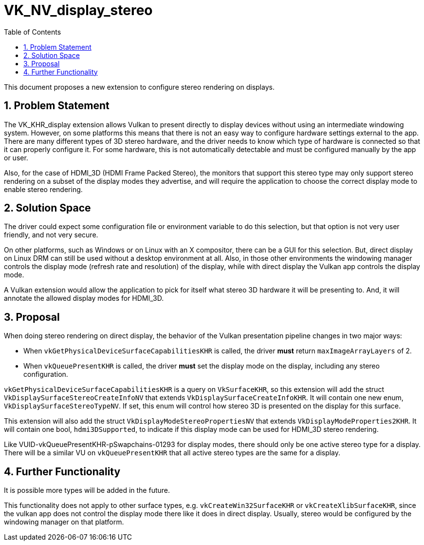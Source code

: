 // Copyright 2021-2024 The Khronos Group Inc.
//
// SPDX-License-Identifier: CC-BY-4.0

= VK_NV_display_stereo
:toc: left
:docs: https://docs.vulkan.org/spec/latest/
:extensions: {docs}appendices/extensions.html#
:sectnums:

This document proposes a new extension to configure stereo rendering on displays.

== Problem Statement

The VK_KHR_display extension allows Vulkan to present directly to display devices without using an intermediate windowing system.
However, on some platforms this means that there is not an easy way to configure hardware settings external to the app.
There are many different types of 3D stereo hardware, and the driver needs to know which type of hardware is connected so that
it can properly configure it. For some hardware, this is not automatically detectable and must be configured manually by the app or user.

Also, for the case of HDMI_3D (HDMI Frame Packed Stereo), the monitors that support this stereo type may only support
stereo rendering on a subset of the display modes they advertise, and will require the application to choose the correct display mode to
enable stereo rendering.

== Solution Space

The driver could expect some configuration file or environment variable to do this selection, but that option is not very user friendly,
and not very secure.

On other platforms, such as Windows or on Linux with an X compositor, there can be a GUI for this selection.
But, direct display on Linux DRM can still be used without a desktop environment at all.
Also, in those other environments the windowing manager controls the display mode (refresh rate and resolution) of the display,
while with direct display the Vulkan app controls the display mode.

A Vulkan extension would allow the application to pick for itself what stereo 3D hardware it will be presenting to. And, it will
annotate the allowed display modes for HDMI_3D.

== Proposal

When doing stereo rendering on direct display, the behavior of the Vulkan presentation pipeline changes in two major ways:

  * When `vkGetPhysicalDeviceSurfaceCapabilitiesKHR` is called, the driver *must* return `maxImageArrayLayers` of 2.
  * When `vkQueuePresentKHR` is called, the driver *must* set the display mode on the display, including any stereo configuration.

`vkGetPhysicalDeviceSurfaceCapabilitiesKHR` is a query on `VkSurfaceKHR`, so this extension will add the struct
`VkDisplaySurfaceStereoCreateInfoNV` that extends `VkDisplaySurfaceCreateInfoKHR`.
It will contain one new enum, `VkDisplaySurfaceStereoTypeNV`.
If set, this enum will control how stereo 3D is presented on the display for this surface.

This extension will also add the struct `VkDisplayModeStereoPropertiesNV` that extends `VkDisplayModeProperties2KHR`.
It will contain one bool, `hdmi3DSupported`, to indicate if this display mode can be used for HDMI_3D stereo rendering.

Like VUID-vkQueuePresentKHR-pSwapchains-01293 for display modes, there should only be one active stereo type for a display.
There will be a similar VU on `vkQueuePresentKHR` that all active stereo types are the same for a display.

== Further Functionality

It is possible more types will be added in the future.

This functionality does not apply to other surface types, e.g. `vkCreateWin32SurfaceKHR` or `vkCreateXlibSurfaceKHR`,
since the vulkan app does not control the display mode there like it does in direct display. Usually, stereo would be
configured by the windowing manager on that platform.


